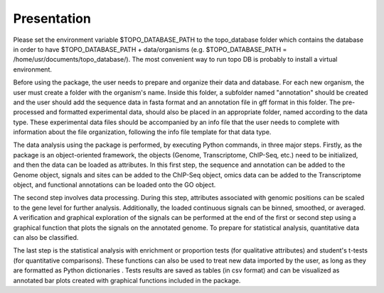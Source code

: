 Presentation
============

.. image:: _static/GRATIOSA.png
   :width: 1000
   :align: center

Please set the environment variable $TOPO_DATABASE_PATH to the topo_database folder which contains the database in order to have $TOPO_DATABASE_PATH + data/organisms (e.g. $TOPO_DATABASE_PATH = /home/usr/documents/topo_database/). The most convenient way to run topo DB is probably to install a virtual environment.

Before using the package, the user needs to prepare and organize their data and database. For each new organism, the user must create a folder with the organism's name. Inside this folder, a subfolder named "annotation" should be created and the user should add the sequence data in fasta format and an annotation file in gff format in this folder. The pre-processed and formatted experimental data, should also be placed in an appropriate folder, named according to the data type. These experimental data files should be accompanied by an info file that the user needs to complete with information about the file organization, following the info file template for that data type.

The data analysis using the package is performed, by executing Python commands, in three major steps. Firstly, as the package is an object-oriented framework, the objects (Genome, Transcriptome, ChIP-Seq, etc.) need to be initialized, and then the data can be loaded as attributes. In this first step, the sequence and annotation can be added to the Genome object, signals and sites can be added to the ChIP-Seq object, omics data can be added to the Transcriptome object, and functional annotations can be loaded onto the GO object.

The second step involves data processing. During this step, attributes associated with genomic positions can be scaled to the gene level for further analysis. Additionally, the loaded continuous signals can be binned, smoothed, or averaged. A verification and graphical exploration of the signals can be performed at the end of the first or second step using a graphical function that plots the signals on the annotated genome. To prepare for statistical analysis, quantitative data can also be classified.

The last step is the statistical analysis with enrichment or proportion tests (for qualitative attributes) and student's t-tests (for quantitative comparisons). These functions can also be used to treat new data imported by the user, as long as they are formatted as Python dictionaries . Tests results are saved as tables (in csv format) and can be visualized as annotated bar plots created with graphical functions included in the package. 
